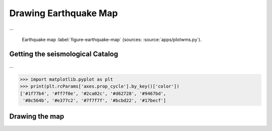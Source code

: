 .. ----------------------------------------------------------------------------
.. Title:   Seismological Visualisation 
.. Author:  Fred Massin
.. License: ...
.. ----------------------------------------------------------------------------
.. _chap-map:

Drawing Earthquake Map
======================

...

.. figure:: plot/map.png
   :width: 66.6%

   Earthquake map
   :label:`figure-earthquake-map` (sources: :source:`apps/plotwms.py`).


Getting the seismological Catalog 
---------------------------------

...

.. code:: python

   >>> import matplotlib.pyplot as plt
   >>> print(plt.rcParams['axes.prop_cycle'].by_key()['color'])
   ['#1f77b4', '#ff7f0e', '#2ca02c', '#d62728', '#9467bd',
    '#8c564b', '#e377c2', '#7f7f7f', '#bcbd22', '#17becf']


Drawing the map 
---------------